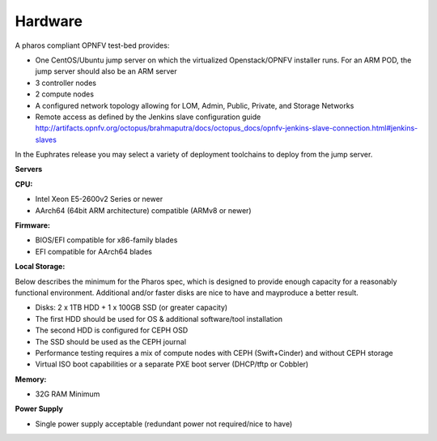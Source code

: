 .. This work is licensed under a Creative Commons Attribution 4.0 International License.
.. http://creativecommons.org/licenses/by/4.0
.. (c) 2016 OPNFV.


Hardware
--------

A pharos compliant OPNFV test-bed provides:

- One CentOS/Ubuntu jump server on which the virtualized Openstack/OPNFV installer runs. For an ARM
  POD, the jump server should also be an ARM server
- 3 controller nodes
- 2 compute nodes
- A configured network topology allowing for LOM, Admin, Public, Private, and Storage Networks
- Remote access as defined by the Jenkins slave configuration guide
  http://artifacts.opnfv.org/octopus/brahmaputra/docs/octopus_docs/opnfv-jenkins-slave-connection.html#jenkins-slaves

In the Euphrates release you may select a variety of deployment toolchains to deploy from the
jump server.

**Servers**

**CPU:**

* Intel Xeon E5-2600v2 Series or newer
* AArch64 (64bit ARM architecture) compatible (ARMv8 or newer)

**Firmware:**

* BIOS/EFI compatible for x86-family blades
* EFI compatible for AArch64 blades

**Local Storage:**

Below describes the minimum for the Pharos spec, which is designed to provide enough capacity for
a reasonably functional environment. Additional and/or faster disks are nice to have and mayproduce
a better result.

* Disks: 2 x 1TB HDD + 1 x 100GB SSD (or greater capacity)
* The first HDD should be used for OS & additional software/tool installation
* The second HDD is configured for CEPH OSD
* The SSD should be used as the CEPH journal
* Performance testing requires a mix of compute nodes with CEPH (Swift+Cinder) and without CEPH storage
* Virtual ISO boot capabilities or a separate PXE boot server (DHCP/tftp or Cobbler)

**Memory:**

* 32G RAM Minimum

**Power Supply**

* Single power supply acceptable (redundant power not required/nice to have)
